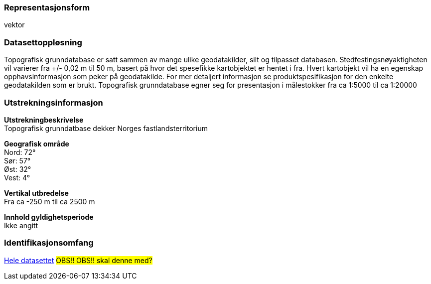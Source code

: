 === Representasjonsform
vektor

=== Datasettoppløsning
Topografisk grunndatabase er satt sammen av mange ulike geodatakilder, silt og tilpasset databasen. Stedfestingsnøyaktigheten vil varierer fra +/- 0,02 m til 50 m, basert på hvor det spesefikke kartobjektet er hentet i fra. Hvert kartobjekt vil ha en egenskap opphavsinformasjon som peker på geodatakilde. For mer detaljert informasjon se produktspesifikasjon for den enkelte geodatakilden som er brukt.
Topografisk grunndatabase egner seg for presentasjon i målestokker fra ca 1:5000 til ca 1:20000

=== Utstrekningsinformasjon
*Utstrekningbeskrivelse* + 
Topografisk grunndatbase dekker Norges fastlandsterritorium 

*Geografisk område* + 
Nord: 72° +
Sør: 57° +
Øst: 32° +
Vest: 4°

*Vertikal utbredelse* + 
Fra ca -250 m til ca 2500 m

*Innhold gyldighetsperiode* + 
Ikke angitt

=== Identifikasjonsomfang
<<HeleDatasettet,Hele datasettet>> #OBS!! OBS!! skal denne med?# 